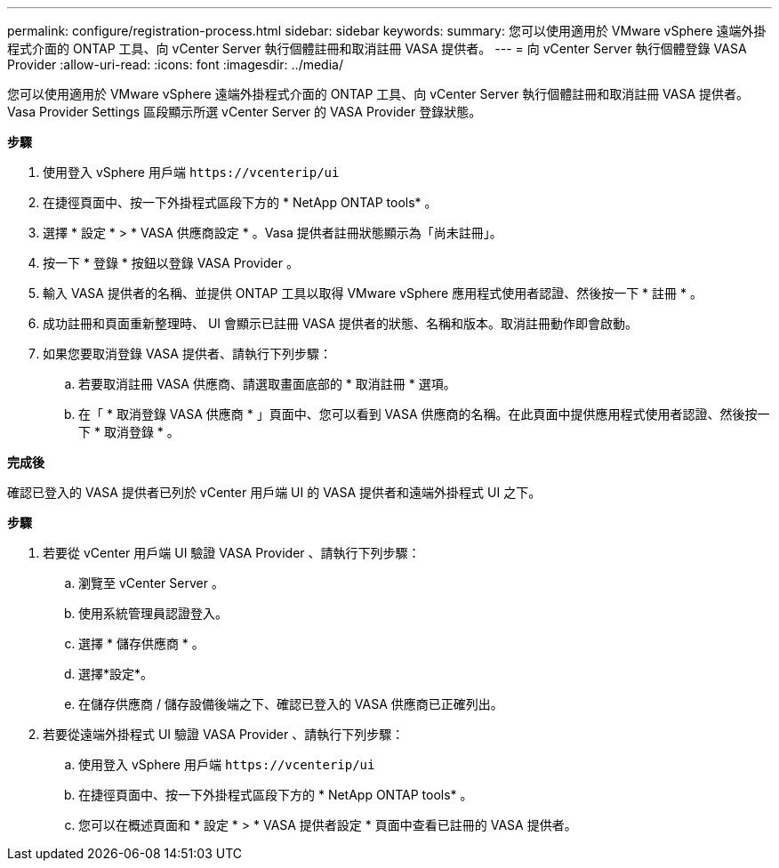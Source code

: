 ---
permalink: configure/registration-process.html 
sidebar: sidebar 
keywords:  
summary: 您可以使用適用於 VMware vSphere 遠端外掛程式介面的 ONTAP 工具、向 vCenter Server 執行個體註冊和取消註冊 VASA 提供者。 
---
= 向 vCenter Server 執行個體登錄 VASA Provider
:allow-uri-read: 
:icons: font
:imagesdir: ../media/


[role="lead"]
您可以使用適用於 VMware vSphere 遠端外掛程式介面的 ONTAP 工具、向 vCenter Server 執行個體註冊和取消註冊 VASA 提供者。
Vasa Provider Settings 區段顯示所選 vCenter Server 的 VASA Provider 登錄狀態。

*步驟*

. 使用登入 vSphere 用戶端 `\https://vcenterip/ui`
. 在捷徑頁面中、按一下外掛程式區段下方的 * NetApp ONTAP tools* 。
. 選擇 * 設定 * > * VASA 供應商設定 * 。Vasa 提供者註冊狀態顯示為「尚未註冊」。
. 按一下 * 登錄 * 按鈕以登錄 VASA Provider 。
. 輸入 VASA 提供者的名稱、並提供 ONTAP 工具以取得 VMware vSphere 應用程式使用者認證、然後按一下 * 註冊 * 。
. 成功註冊和頁面重新整理時、 UI 會顯示已註冊 VASA 提供者的狀態、名稱和版本。取消註冊動作即會啟動。
. 如果您要取消登錄 VASA 提供者、請執行下列步驟：
+
.. 若要取消註冊 VASA 供應商、請選取畫面底部的 * 取消註冊 * 選項。
.. 在「 * 取消登錄 VASA 供應商 * 」頁面中、您可以看到 VASA 供應商的名稱。在此頁面中提供應用程式使用者認證、然後按一下 * 取消登錄 * 。




*完成後*

確認已登入的 VASA 提供者已列於 vCenter 用戶端 UI 的 VASA 提供者和遠端外掛程式 UI 之下。

*步驟*

. 若要從 vCenter 用戶端 UI 驗證 VASA Provider 、請執行下列步驟：
+
.. 瀏覽至 vCenter Server 。
.. 使用系統管理員認證登入。
.. 選擇 * 儲存供應商 * 。
.. 選擇*設定*。
.. 在儲存供應商 / 儲存設備後端之下、確認已登入的 VASA 供應商已正確列出。


. 若要從遠端外掛程式 UI 驗證 VASA Provider 、請執行下列步驟：
+
.. 使用登入 vSphere 用戶端 `\https://vcenterip/ui`
.. 在捷徑頁面中、按一下外掛程式區段下方的 * NetApp ONTAP tools* 。
.. 您可以在概述頁面和 * 設定 * > * VASA 提供者設定 * 頁面中查看已註冊的 VASA 提供者。



